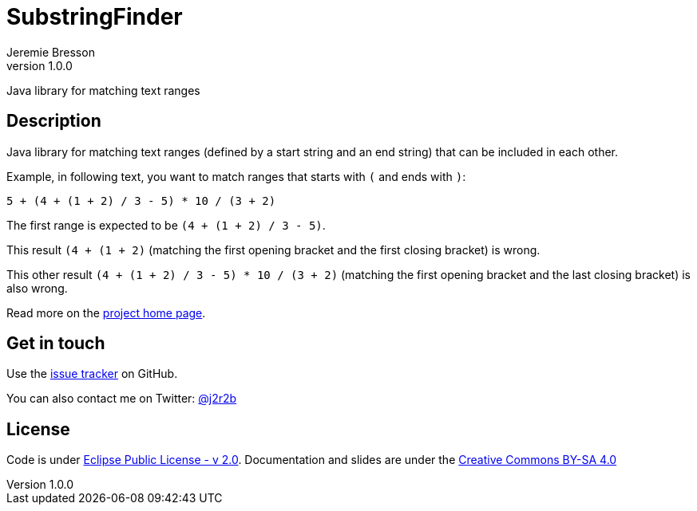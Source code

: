 //tag::vardef[]
:gh-repo-owner: jmini
:gh-repo-name: substring-finder
:project-name: SubstringFinder
:branch: master
:twitter-handle: j2r2b
:license: https://www.eclipse.org/org/documents/epl-2.0/EPL-2.0.html
:license-name: Eclipse Public License - v 2.0

:git-repository: {gh-repo-owner}/{gh-repo-name}
:homepage: https://{gh-repo-owner}.github.io/{gh-repo-name}/
:issues: https://github.com/{git-repository}/issues
//end::vardef[]

//tag::header[]
= {project-name}
:author: Jeremie Bresson
:revnumber: 1.0.0

Java library for matching text ranges
//end::header[]

//tag::description[]
== Description

Java library for matching text ranges (defined by a start string and an end string) that can be included in each other.

Example, in following text, you want to match ranges that starts with `(` and ends with `)`:

----
5 + (4 + (1 + 2) / 3 - 5) * 10 / (3 + 2)
----

The first range is expected to be `(4 + (1 + 2) / 3 - 5)`.

This result `(4 + (1 + 2)` (matching the first opening bracket and the first closing bracket) is wrong.

This other result  `(4 + (1 + 2) / 3 - 5) * 10 / (3 + 2)` (matching the first opening bracket and the last closing bracket) is also wrong.

//end::description[]
Read more on the link:{homepage}[project home page].

//tag::contact-section[]
== Get in touch

Use the link:{issues}[issue tracker] on GitHub.

You can also contact me on Twitter: link:https://twitter.com/{twitter-handle}[@{twitter-handle}]
//end::contact-section[]

//tag::license-section[]
== License

Code is under link:{license}[{license-name}].
Documentation and slides are under the link:https://creativecommons.org/licenses/by-sa/4.0/[Creative Commons BY-SA 4.0]
//end::license-section[]
